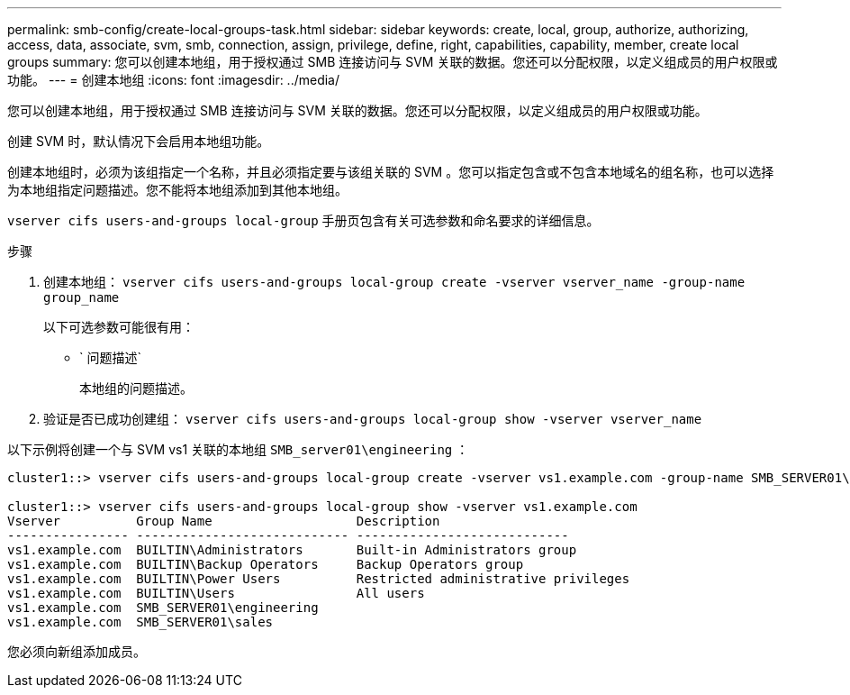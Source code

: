 ---
permalink: smb-config/create-local-groups-task.html 
sidebar: sidebar 
keywords: create, local, group, authorize, authorizing, access, data, associate, svm, smb, connection, assign, privilege, define, right, capabilities, capability, member, create local groups 
summary: 您可以创建本地组，用于授权通过 SMB 连接访问与 SVM 关联的数据。您还可以分配权限，以定义组成员的用户权限或功能。 
---
= 创建本地组
:icons: font
:imagesdir: ../media/


[role="lead"]
您可以创建本地组，用于授权通过 SMB 连接访问与 SVM 关联的数据。您还可以分配权限，以定义组成员的用户权限或功能。

创建 SVM 时，默认情况下会启用本地组功能。

创建本地组时，必须为该组指定一个名称，并且必须指定要与该组关联的 SVM 。您可以指定包含或不包含本地域名的组名称，也可以选择为本地组指定问题描述。您不能将本地组添加到其他本地组。

`vserver cifs users-and-groups local-group` 手册页包含有关可选参数和命名要求的详细信息。

.步骤
. 创建本地组： `vserver cifs users-and-groups local-group create -vserver vserver_name -group-name group_name`
+
以下可选参数可能很有用：

+
** ` 问题描述`
+
本地组的问题描述。



. 验证是否已成功创建组： `vserver cifs users-and-groups local-group show -vserver vserver_name`


以下示例将创建一个与 SVM vs1 关联的本地组 `SMB_server01\engineering` ：

[listing]
----
cluster1::> vserver cifs users-and-groups local-group create -vserver vs1.example.com -group-name SMB_SERVER01\engineering

cluster1::> vserver cifs users-and-groups local-group show -vserver vs1.example.com
Vserver          Group Name                   Description
---------------- ---------------------------- ----------------------------
vs1.example.com  BUILTIN\Administrators       Built-in Administrators group
vs1.example.com  BUILTIN\Backup Operators     Backup Operators group
vs1.example.com  BUILTIN\Power Users          Restricted administrative privileges
vs1.example.com  BUILTIN\Users                All users
vs1.example.com  SMB_SERVER01\engineering
vs1.example.com  SMB_SERVER01\sales
----
您必须向新组添加成员。
